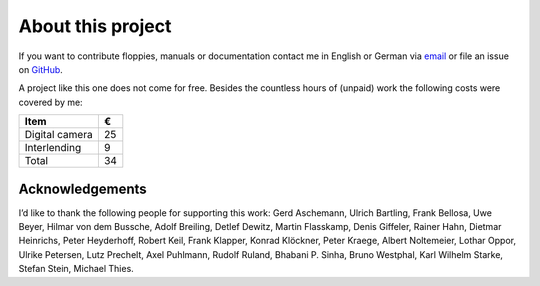 About this project
------------------

If you want to contribute floppies, manuals or documentation contact me in
English or German via `email <lars+eumel@6xq.net>`__ or file an issue on
GitHub_.

.. _GitHub: https://github.com/PromyLOPh/eumel/issues

A project like this one does not come for free. Besides the countless hours of
(unpaid) work the following costs were covered by me:

.. csv-table::
   :header: Item,€

   Digital camera,25
   Interlending,9
   Total,34

Acknowledgements
^^^^^^^^^^^^^^^^

I’d like to thank the following people for supporting this work:
Gerd Aschemann,
Ulrich Bartling,
Frank Bellosa,
Uwe Beyer,
Hilmar von dem Bussche,
Adolf Breiling,
Detlef Dewitz,
Martin Flasskamp,
Denis Giffeler,
Rainer Hahn,
Dietmar Heinrichs,
Peter Heyderhoff,
Robert Keil,
Frank Klapper,
Konrad Klöckner,
Peter Kraege,
Albert Noltemeier,
Lothar Oppor,
Ulrike Petersen,
Lutz Prechelt,
Axel Puhlmann,
Rudolf Ruland,
Bhabani P. Sinha,
Bruno Westphal,
Karl Wilhelm Starke,
Stefan Stein,
Michael Thies.

